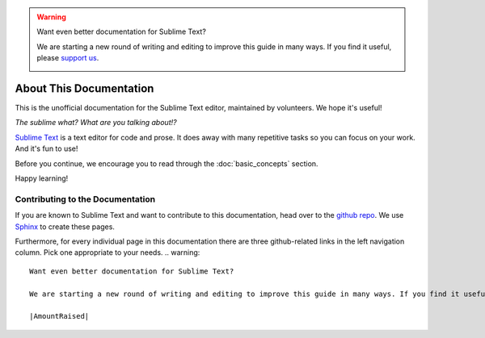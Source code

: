 .. warning::

   Want even better documentation for Sublime Text?

   We are starting a new round of writing and editing to improve this guide in many ways. If you find it useful, please `support us <https://www.bountysource.com/teams/st-undocs/fundraiser>`_.

   |AmountRaised|

========================
About This Documentation
========================

This is the unofficial documentation for the Sublime Text editor, maintained by
volunteers. We hope it's useful!

*The sublime what? What are you talking about!?*

`Sublime Text`_ is a text editor for code and prose. It does away with many
repetitive tasks so you can focus on your work. And it's fun to use!

.. _Sublime Text: http://www.sublimetext.com

Before you continue, we encourage you to read through the :doc:`basic_concepts`
section.

Happy learning!


Contributing to the Documentation
=================================

If you are known to Sublime Text and want to contribute to this documentation,
head over to the `github repo`_. We use `Sphinx`_ to create these pages.

.. _github repo: http://sphinx-doc.org/
.. _Sphinx: http://sphinx-doc.org/

Furthermore, for every individual page in this documentation there are three
github-related links in the left navigation column. Pick one appropriate to your
needs.
.. warning::

   Want even better documentation for Sublime Text?

   We are starting a new round of writing and editing to improve this guide in many ways. If you find it useful, please `support us <https://www.bountysource.com/teams/st-undocs/fundraiser>`_.

   |AmountRaised|


.. |AmountRaised| image:: https://www.bountysource.com/badge/team?team_id=841&style=raised
   :target: https://www.bountysource.com/teams/st-undocs/fundraiser
